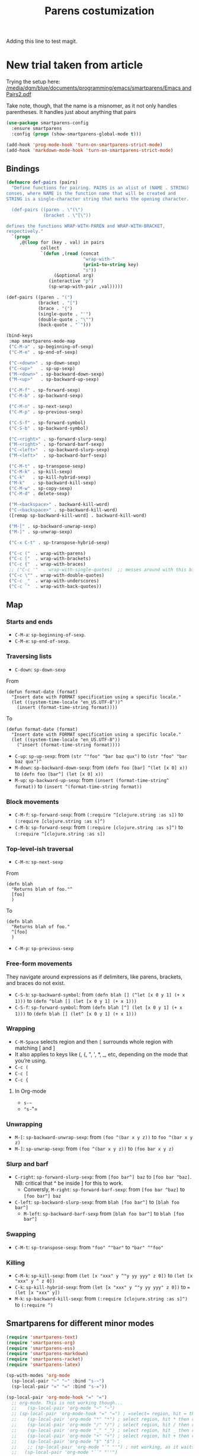 # -*- coding: utf-8 -*-
# -*- find-file-hook: org-babel-execute-buffer -*-

#+TITLE: Parens costumization
#+OPTIONS: toc:nil num:nil ^:nil
#+PROPERTY: header-args :tangle yes

Adding this line to test magit.

* COMMENT Smartparens Mode

I have commented this out as I am going to test the config in [[/media/dgm/blue/documents/programming/emacs/smartparens/Emacs and Pairs2.pdf]]

Smart autopairing of quotes and parentheses. The original config was this, but it was too intrusive with org-mode.

#+begin_src emacs-lisp :tangle no
(use-package smartparens
  :ensure t
  :diminish smartparens-mode
  :config
  (progn
    (require 'smartparens-config)
    ;; (smartparens-global-mode 1) ;; disabled by dgm on 29 dic 2019 to try and get bindings in Org mode
    (show-smartparens-global-mode +1)
    (sp-use-paredit-bindings)
    (setq sp-base-key-bindings 'paredit)
    (setq sp-autoskip-closing-pair 'always)
    (setq sp-hybrid-kill-entire-symbol nil)))
#+end_src

This is Sacha Chua's config (without her keybindings) customized with https://zzamboni.org/post/my-emacs-configuration-with-commentary/

Issue: 

With =(smartparens-global-mode 1)= everything works wonderfully except for Stata's do files where I get an error I don't get without this =global-mode=. However, if I get rid of of the =global-mode=, then, for some reason I don't get the double =equaly sign= in org-mode and, I imagine, other goodies. So it is not worthwhile... I keep the =global-mode= until I read the =smartparens= instructions for good.

Disabled by DGM on 7 august 2019
#+BEGIN_SRC emacs-lisp :tangle no
  (use-package smartparens
    :ensure t
    :diminish smartparens-mode
    :config
      (require 'smartparens-config)
      ;; http://ivanmalison.github.io/dotfiles/  
      ;; I reintroduce these two lines so that I can have =sp-local-pair='s defined for org-mode below working
      ;; Plus =M-up= and =M-down= continue working as they should
      ;;;;;;;;;;;;;;; disabled by dgm on 2 may 2019. This move is what makes stata.do's work without error. However, now I don't have smartparens in org-mode.
      (smartparens-global-mode 1)
      ;;;;;;;;;;;;;;; tuhdo setup
      (setq sp-base-key-bindings 'paredit)
      (setq sp-autoskip-closing-pair 'always)
      (setq sp-hybrid-kill-entire-symbol nil)
      (sp-use-paredit-bindings)
      ;; back to sacha... Commented out in favor of the hook: option
      ;; (add-hook 'emacs-lisp-mode-hook 'smartparens-mode)
      ;; (add-hook 'emacs-lisp-mode-hook 'show-smartparens-mode)
      ;; dgm
      ;; (add-hook 'ess-R-post-run-hook 'smartparens-mode)
      ;; (add-hook 'ess-stata-post-run-hook 'smartparens-mode)
      ;; (add-hook 'ess-stata-mode-hook 'smartparens-mode)

;;;;;;;;;;;;;;;;;;
      ;; pair management
      (sp-local-pair 'minibuffer-inactive-mode "'" nil :actions nil)
      (sp-local-pair 'web-mode "<" nil :when '(my/sp-web-mode-is-code-context))

  ;;; markdown-mode
      (sp-with-modes '(markdown-mode gfm-mode rst-mode)
        (sp-local-pair "*" "*" :bind "C-*")
        (sp-local-tag "2" "**" "**")
        (sp-local-tag "s" "```scheme" "```")
        (sp-local-tag "<"  "<_>" "</_>" :transform 'sp-match-sgml-tags))

  ;;; trying this again. It works for org-mode but it doesn't for tex modes... uhmm Now it is not working with org-mode either. ahhhgggg!!
      (sp-with-modes '(tex-mode plain-tex-mode latex-mode org-mode)
        (sp-local-pair "`" "'")
        (sp-local-pair "``" "''")
    ;;  (sp-local-pair """ """) ;; with this I get error on startup
    ;;  (sp-local-pair "'" "'")
        (sp-local-pair "$" "$")              ;; these last two seem to not be working
        (sp-local-pair "\left(" "\right)")) 

  ;;; tex-mode latex-mode
      (sp-with-modes '(tex-mode plain-tex-mode latex-mode)
        (sp-local-tag "i" "1d5f8e69396c521f645375107197ea4dfbc7b792quot;<" "1d5f8e69396c521f645375107197ea4dfbc7b792quot;>"))

  ;;; html-mode
      (sp-with-modes '(html-mode sgml-mode web-mode)
        (sp-local-pair "<" ">"))

  ;; org-mode. This is not working though..
  ;;    (sp-local-pair 'org-mode "~" "~")
  ;; (sp-local-pair 'org-mode-hook "=" "=") ; select region, hit = then region -> =region= in org-mode
  ;;    (sp-local-pair 'org-mode "*" "*") ; select region, hit * then region -> *region* in org-mode
  ;;    (sp-local-pair 'org-mode "/" "/") ; select region, hit / then region -> /region/ in org-mode
  ;;    (sp-local-pair 'org-mode "_" "_") ; select region, hit _ then region -> _region_ in org-mode
  ;;    (sp-local-pair 'org-mode "+" "+") ; select region, hit + then region -> +region+ in org-mode
  ;;    (sp-local-pair 'org-mode "$" "$") ; 
  ;;    ;; (sp-local-pair 'org-mode "`" "'") ; not working, as it waits for second `
  ;;   (sp-local-pair 'org-mode "``" "''") 
    
  ;;; lisp modes
      (sp-with-modes sp--lisp-modes
        (sp-local-pair "(" nil :bind "C-(")  ;; remember that C-[ does the same.]
        (sp-local-pair "<" ">")) 

  ;; elisp mode
     (sp-local-pair 'elisp-mode "<" ">") 

  ;; ess-stata-mode. This seems to not work
  ;;;;;;;;;;;;;;;;;;;;;;;;;;;;;;;; (sp-local-pair 'ess-stata-mode-hook "`" "'")

  ;; este parece el bueno para hacerlo funcionar en stata! 
  ;;;;;;;;;;;;;;;;;;;;;;;;;;;;;;;; (sp-local-pair 'ess-stata-mode "`" "'")
  ;; (sp-local-pair 'ess-mode "`" "'")
  ;; (sp-local-pair 'ess-stata-mode-hook "'" "'") ;; if I include this, the above two lines don't work, why??s

  ;;;;;;;;;;;;;;;;;;;;;;;;;;;;;;;;;; (sp-with-modes '(ess-stata-mode ess-stata-mode-hook)
  ;;;;;;;;;;;;;;;;;;;;;;;;;;;;;;;;;;    (sp-local-pair "`" "'"))

  ;;; http://ivanmalison.github.io/dotfiles/
    (unbind-key "M-D" smartparens-mode-map)              ;; conflicts with duplicate line.
    (unbind-key "M-<up>" smartparens-mode-map)           ;; conflicts with org-mode commands for moving around rows 
    (unbind-key "M-<backspace>" smartparens-mode-map)    ;; conflicts with basic command for killing last word.
    (unbind-key "M-<down>" smartparens-mode-map))

  ;; if ess-mode included here, then I get error in Stata
  ;; also, originally, I had org-mode included but that meant that I could not delete one parenthesis.
;;  :hook 
;;      ((emacs-lisp-mode
;;        lisp-mode
;;        racket-mode
;;        racket-repl-mode) . smartparens-strict-mode))       ;; and headings.
#+END_SRC


#+RESULTS:
: #s(hash-table size 65 test eql rehash-size 1.5 rehash-threshold 0.8125 data (:use-package (23766 29242 626765 328000) :init (23766 29242 626756 564000) :config (23766 29242 626625 205000) :config-secs (0 0 14730 852000) :init-secs (0 0 14997 576000) :use-package-secs (0 0 15055 623000)))

The =sp-= bits come from http://tuhdo.github.io/emacs-tutor3.html

Disabled as I got =(void-function sp-local-pair)=.

#+BEGIN_SRC emacs-lisp :tangle no
(sp-local-pair 'emacs-lisp-mode "'" nil :actions nil) 
(sp-local-pair 'emacs-lisp-mode "`" nil :actions nil) 

(sp-local-pair 'racket-mode "'" nil :actions nil) 
(sp-local-pair 'racket-mode "`" nil :actions nil)

(sp-local-pair 'fundamental-mode "'" nil :actions nil) 
(sp-local-pair 'fundamental-mode "`" nil :actions nil)

(sp-local-pair 'org-mode "'" nil :actions nil) 
(sp-local-pair 'org-mode "`" nil :actions nil)

;;(sp-local-pair 'latex-mode "=" nil :actions nil) 

;;   (smartparens-global-mode 1)
;;  (require 'smartparens-config) ;; To use the default configuration that smartparens provides for Lisp modes generally and for racket-mode specifically
#+end_src
                                                                                         
** COMMENT Hook to avoid clash with =smartparens= keybindings

- Solution inspired here 
https://www.reddit.com/r/emacs/comments/3dn226/help_with_smartparens_and_overriding_bindings/
- Otherwise, =M-up= and =M-down= were owned by =smartparens= and could not move around in org tables.

#+BEGIN_SRC emacs-lisp :tangle no
(add-hook 'org-mode-hook (lambda () 
                           (setq sp-override-key-bindings '(("M-<up>"   . nil)
                                                            ("M-D"      . nil)
                                                            ("M-<down>" . nil)))))
#+END_SRC

Note of Dic 30, 2018: This worked but the new solution in the prior chunk works too and seems more parsimonious.


** Add / remove parenthesis / bracket / single or double quotation marks around a marked region

From:  https://stackoverflow.com/questions/25097278/how-to-add-remove-parenthesis-around-a-marked-region-in-emacs
Read also:  https://www.emacswiki.org/emacs/InsertPair

Notice that now that I use =smartparens=,  for enclosing marked region in =()=, I do =M-(= (for =sp-wrap-round=) and =M-x unwrap-sexp= to unwrap (marked region not including the parenthesis).

Disabled by DGM on 7 august 2019 

#+BEGIN_SRC emacs-lisp :tangle no
(defun insert-quotations (&optional arg)
  "Enclose following ARG sexps in quotation marks.
Leave point after open-paren."
  (interactive "*P")
  (insert-pair arg ?\' ?\'))

(defun insert-quotes (&optional arg)
  "Enclose following ARG sexps in quotes.
Leave point after open-quote."
  (interactive "*P")
  (insert-pair arg ?\" ?\"))

(defun insert-backquote (&optional arg)
  "Enclose following ARG sexps in quotations with backquote.
Leave point after open-quotation."
  (interactive "*P")
  (insert-pair arg ?\` ?\'))

(global-set-key "\M-'" 'insert-quotations)
(global-set-key "\M-\"" 'insert-quotes)
(global-set-key (kbd "C-'") 'insert-backquote)
#+END_SRC

#+RESULTS:
: insert-backquote


* COMMENT Enclose next =sexp= in parentheses

From: https://zzamboni.org/post/my-emacs-configuration-with-commentary/
Disabled by DGM as it probably interferes with smartparens

#+BEGIN_SRC emacs-lisp :tangle no
(defun zz/sp-enclose-next-sexp (num) (interactive "p") (insert-parentheses (or num 1)))
(global-set-key (kbd "M-[") 'zz/sp-enclose-next-sexp)
#+END_SRC

#+RESULTS:
: zz/sp-enclose-next-sexp

** COMMENT Mark text between parentheses (a =sexp=) for selection
 Mark text between parentheses. From [[http://stackoverflow.com/questions/5194417/how-to-mark-the-text-between-the-parentheses-in-emacs][this Stackoverflow answer]]. But I think it might conflict with smartparens, so I disable it. 

#+source: backward-up-sexp
#+begin_src emacs-lisp :tangle no
(defun backward-up-sexp (arg)
  (interactive "p")
  (let ((ppss (syntax-ppss)))
    (cond ((elt ppss 3)
           (goto-char (elt ppss 8))
           (backward-up-sexp (1- arg)))
          ((backward-up-list arg)))))

(global-set-key [remap backward-up-list] 'backward-up-sexp)  
#+end_src

* New trial taken from article

Trying the setup here:
[[/media/dgm/blue/documents/programming/emacs/smartparens/Emacs and Pairs2.pdf]]

Take note, though, that the name is a misnomer, as it not only handles parentheses. It handles just about anything that pairs

#+BEGIN_SRC emacs-lisp :tangle yes
(use-package smartparens-config
  :ensure smartparens
  :config (progn (show-smartparens-global-mode t)))

(add-hook 'prog-mode-hook 'turn-on-smartparens-strict-mode)
(add-hook 'markdown-mode-hook 'turn-on-smartparens-strict-mode)
#+END_SRC

** Bindings

#+BEGIN_SRC emacs-lisp :tangle yes
(defmacro def-pairs (pairs)
  "Define functions for pairing. PAIRS is an alist of (NAME . STRING)
conses, where NAME is the function name that will be created and
STRING is a single-character string that marks the opening character.

  (def-pairs ((paren . \"(\")
              (bracket . \"[\"))

defines the functions WRAP-WITH-PAREN and WRAP-WITH-BRACKET,
respectively."
  `(progn
     ,@(loop for (key . val) in pairs
             collect
             `(defun ,(read (concat
                             "wrap-with-"
                             (prin1-to-string key)
                             "s"))
                  (&optional arg)
                (interactive "p")
                (sp-wrap-with-pair ,val)))))

(def-pairs ((paren . "(")
            (bracket . "[")
            (brace . "{")
            (single-quote . "'")
            (double-quote . "\"")
            (back-quote . "`")))

(bind-keys
 :map smartparens-mode-map
 ("C-M-a" . sp-beginning-of-sexp)
 ("C-M-e" . sp-end-of-sexp)

 ("C-<down>" . sp-down-sexp)
 ("C-<up>"   . sp-up-sexp)
 ("M-<down>" . sp-backward-down-sexp)
 ("M-<up>"   . sp-backward-up-sexp)

 ("C-M-f" . sp-forward-sexp)
 ("C-M-b" . sp-backward-sexp)

 ("C-M-n" . sp-next-sexp)
 ("C-M-p" . sp-previous-sexp)

 ("C-S-f" . sp-forward-symbol)
 ("C-S-b" . sp-backward-symbol)

 ("C-<right>" . sp-forward-slurp-sexp)
 ("M-<right>" . sp-forward-barf-sexp)
 ("C-<left>"  . sp-backward-slurp-sexp)
 ("M-<left>"  . sp-backward-barf-sexp)

 ("C-M-t" . sp-transpose-sexp)
 ("C-M-k" . sp-kill-sexp)
 ("C-k"   . sp-kill-hybrid-sexp)
 ("M-k"   . sp-backward-kill-sexp)
 ("C-M-w" . sp-copy-sexp)
 ("C-M-d" . delete-sexp)

 ("M-<backspace>" . backward-kill-word)
 ("C-<backspace>" . sp-backward-kill-word)
 ([remap sp-backward-kill-word] . backward-kill-word)

 ("M-[" . sp-backward-unwrap-sexp)
 ("M-]" . sp-unwrap-sexp)

 ("C-x C-t" . sp-transpose-hybrid-sexp)

 ("C-c ("  . wrap-with-parens)
 ("C-c ["  . wrap-with-brackets)
 ("C-c {"  . wrap-with-braces)
 ;; ("C-c '"  . wrap-with-single-quotes)  ;; messes around with this binding needed by =org-edit-src-exit=
 ("C-c \"" . wrap-with-double-quotes)
 ("C-c _"  . wrap-with-underscores)
 ("C-c `"  . wrap-with-back-quotes))
#+END_SRC

#+RESULTS:
: wrap-with-back-quotes

** Map 
*** Starts and ends
- =C-M-a=: =sp-beginning-of-sexp=.
- =C-M-e=: =sp-end-of-sexp=.

*** Traversing lists

- =C-down=: =sp-down-sexp=

From 
#+BEGIN_EXAMPLE
(defun format-date (format)
  "Insert date with FORMAT specification using a specific locale."
  (let ((system-time-locale "en_US.UTF-8"))^
    (insert (format-time-string format)))) 
#+END_EXAMPLE

To
#+BEGIN_EXAMPLE
(defun format-date (format)
  "Insert date with FORMAT specification using a specific locale."
  (let ((system-time-locale "en_US.UTF-8"))
    (^insert (format-time-string format))))
#+END_EXAMPLE

- =C-up=: =sp-up-sexp=: from =(str ^"foo" "bar baz qux")= to =(str "foo" "bar baz qux")^=
- =M-down=: =sp-backward-down-sexp=: from =(defn foo [bar] ^(let [x 0] x))= to =(defn foo [bar^] (let [x 0] x))=
- =M-up=: =sp-backward-up-sexp=: from =(insert (format-time-string^ format))= to =(insert ^(format-time-string format))=

*** Block movements
- =C-M-f=: =sp-forward-sexp=: from =(:require ^[clojure.string :as s])= to =(:require [clojure.string :as s]^)=
- =C-M-b=: =sp-forward-sexp=: from =(:require [clojure.string :as s]^)= to =(:require ^[clojure.string :as s])=

*** Top-level-ish traversal
- =C-M-n=: =sp-next-sexp=

From
#+BEGIN_EXAMPLE
(defn blah
  "Returns blah of foo."^
  [foo]                 
  )
#+END_EXAMPLE

To
#+BEGIN_EXAMPLE
(defn blah
  "Returns blah of foo."
  ^[foo]                 
  )
#+END_EXAMPLE

- =C-M-p=: =sp-previous-sexp=

*** Free-form movements
They navigate around expressions as if delimiters, like parens, brackets, and braces do not exist.

- =C-S-b=: =sp-backward-symbol=: from =(defn blah [] (^let [x 0 y 1] (+ x 1)))= to =(defn ^blah [] (let [x 0 y 1] (+ x 1)))=
- =C-S-f=: =sp-forward-symbol=: from =(defn blah [^] (let [x 0 y 1] (+ x 1)))= to =(defn blah [] (let^ [x 0 y 1] (+ x 1)))=

*** Wrapping

- =C-M-Space= selects region and then =[= surrounds whole region with matching [ and ]
- It also applies to keys like (, {, ", ', *, _, etc, depending on the mode that you’re using.
- =C-c (=
- =C-c [=
- =C-c {=

**** In Org-mode
- =s-~=  
- ="s-="=

*** Unwrapping
- =M-[=: =sp-backward-unwrap-sexp=: from =(foo ^(bar x y z))= to =foo ^(bar x y z)=
- =M-]=: =sp-unwrap-sexp=: from =(foo ^(bar x y z))= to =(foo bar x y z)=

*** Slurp and barf
- =C-right=: =sp-forward-slurp-sexp=: from =[foo bar^] baz= to =[foo bar ^baz]=. NB: critical that ^ be inside ] for this to work.
  + Conversly, =M-right=: =sp-forward-barf-sexp=: from =[foo bar ^baz]= to =[foo bar^] baz= 
- =C-left=: =sp-backward-slurp-sexp=: from =blah [foo bar^]= to =[blah foo bar^]=
  + =M-left=: =sp-backward-barf-sexp= from =[blah foo bar^]= to =blah [foo bar^]= 

*** Swapping
- =C-M-t=: =sp-transpose-sexp=: from ="foo" ^"bar"= to ="bar" ^"foo"=

*** Killing
- =C-M-k=: =sp-kill-sexp=: from =(let [x "xxx" y ^"y yy yyy" z 0])= to =(let [x "xxx" y ^ z 0])=
- =C-k=: =sp-kill-hybrid-sexp=: from =(let [x "xxx" y ^"y yy yyy" z 0])= to ==(let [x "xxx" y])= 
- =M-k=: =sp-backward-kill-sexp=: from =(:require [clojure.string :as s]^)= to =(:require ^)=


** Smartparens for different minor modes

#+BEGIN_SRC emacs-lisp :tangle yes
 (require 'smartparens-text)
 (require 'smartparens-org)
 (require 'smartparens-ess)
 (require 'smartparens-markdown)
 (require 'smartparens-racket)
 (require 'smartparens-latex)
 #+END_SRC

#+RESULTS:
: smartparens-text

#+BEGIN_SRC emacs-lisp :tangle yes
(sp-with-modes 'org-mode
  (sp-local-pair "~" "~" :bind "s-~")
  (sp-local-pair "=" "=" :bind "s-="))

(sp-local-pair 'org-mode-hook "=" "=")
  ;; org-mode. This is not working though...
  ;;    (sp-local-pair 'org-mode "~" "~")
  ;; (sp-local-pair 'org-mode-hook "=" "=") ; =select= region, hit = then region -> =region= in org-mode
  ;;    (sp-local-pair 'org-mode "*" "*") ; select region, hit * then region -> *region* in org-mode
  ;;    (sp-local-pair 'org-mode "/" "/") ; select region, hit / then region -> /region/ in org-mode
  ;;    (sp-local-pair 'org-mode "_" "_") ; select region, hit _ then region -> _region_ in org-mode
  ;;    (sp-local-pair 'org-mode "+" "+") ; select region, hit + then region -> +region+ in org-mode
  ;;    (sp-local-pair 'org-mode "$" "$") ; 
  ;;    ;; (sp-local-pair 'org-mode "`" "'") ; not working, as it waits for second `
  ;;   (sp-local-pair 'org-mode "``" "''") 
#+END_SRC

* Electric pair mode

From http://ergoemacs.org/emacs/emacs_insert_brackets_by_pair.html

Emacs 24 has a new minor mode electric-pair-mode. When on, typing any left bracket automatically insert the right matching bracket. You can have it on always. Put this in your emacs init:

#+BEGIN_SRC emacs-lisp :tangle yes
;; auto close bracket insertion. New in emacs 24
(electric-pair-mode 1)
#+END_SRC

Brackets includes ASCII and Unicode brackets or quotation marks. Deleting one bracket doesn't delete the other. Exactly which brackets are auto-closed depends on the current major mode's syntax table. If you always want certain brackets be inserted in pairs, you can customize the variable electric-pair-pairs. Its value should be a Association List. For example, the curly bracket ={}= isn't auto-closed when in emacs-lisp-mode. You can make it do so, like this:

#+BEGIN_SRC emacs-lisp :tangle no
;; make electric-pair-mode work on more brackets
(setq electric-pair-pairs
      '(
        (?\" . ?\")
        (?\{ . ?\})))
#+END_SRC

** Electric Pair for Org-Mode

And now on to Org mode: 

From: https://ipfs-sec.stackexchange.cloudflare-ipfs.com/emacs/A/question/2538.html 
and https://tgro.neocities.org/init.html

I dunno why some pairs work (//, ==)and some don't (~, *, _)...

#+begin_src emacs-lisp :tangle yes :results silent 
(defvar org-electric-pairs '(
                             (?/ . ?/) 
                             (?= . ?=) 
                             (?~ . ?~)
                             ) 
  "Electric pairs for Org-mode.")

(defun org-add-electric-pairs ()
  (setq-local electric-pair-pairs (append electric-pair-pairs org-electric-pairs))
  (setq-local electric-pair-text-pairs electric-pair-pairs))

(add-hook 'org-mode-hook 'org-add-electric-pairs)
#+end_src

These pairs 

#+BEGIN_EXAMPLE
                             ;; (?* . ?*) 
                             ;; (?_ . ?_) 
#+END_EXAMPLE

not included as they were obstrusive.


* Provide

Trying this on 28 dic 2018. I don't really know why it is needed or not.

#+BEGIN_SRC emacs-lisp :tangle yes
(provide 'starter-kit-parens)
#+END_SRC

#+RESULTS:
: dgm

* Final message
#+source: message-line
#+begin_src emacs-lisp :tangle yes
(message "Starter Kit Parens File loaded.")
#+end_src



